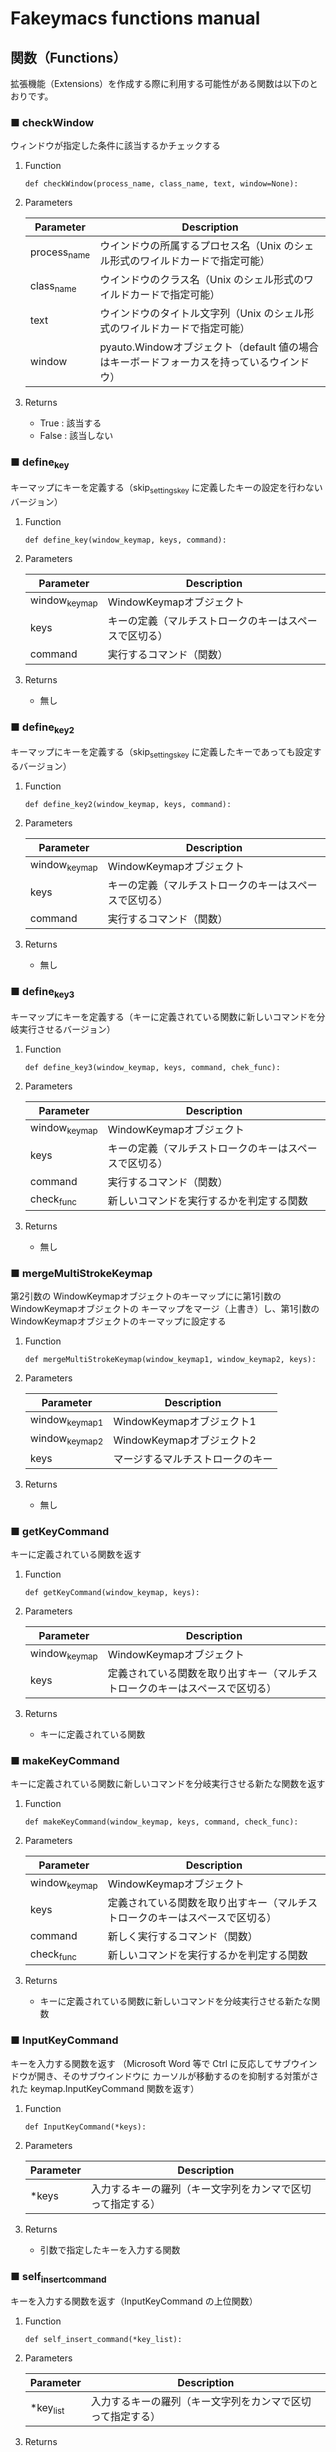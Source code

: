 #+STARTUP: showall indent

* Fakeymacs functions manual

** 関数（Functions）

拡張機能（Extensions）を作成する際に利用する可能性がある関数は以下のとおりです。

*** ■ checkWindow

ウィンドウが指定した条件に該当するかチェックする

**** Function

#+BEGIN_EXAMPLE
def checkWindow(process_name, class_name, text, window=None):
#+END_EXAMPLE

**** Parameters

|--------------+-------------------------------------------------------------------------------------------|
| Parameter    | Description                                                                               |
|--------------+-------------------------------------------------------------------------------------------|
| process_name | ウインドウの所属するプロセス名（Unix のシェル形式のワイルドカードで指定可能）             |
| class_name   | ウインドウのクラス名（Unix のシェル形式のワイルドカードで指定可能）                       |
| text         | ウインドウのタイトル文字列（Unix のシェル形式のワイルドカードで指定可能）                 |
| window       | pyauto.Windowオブジェクト（default 値の場合はキーボードフォーカスを持っているウインドウ） |
|--------------+-------------------------------------------------------------------------------------------|

**** Returns

- True : 該当する
- False : 該当しない

*** ■ define_key

キーマップにキーを定義する（skip_settings_key に定義したキーの設定を行わないバージョン）

**** Function

#+BEGIN_EXAMPLE
def define_key(window_keymap, keys, command):
#+END_EXAMPLE

**** Parameters

|---------------+--------------------------------------------------------|
| Parameter     | Description                                            |
|---------------+--------------------------------------------------------|
| window_keymap | WindowKeymapオブジェクト                               |
| keys          | キーの定義（マルチストロークのキーはスペースで区切る） |
| command       | 実行するコマンド（関数）                               |
|---------------+--------------------------------------------------------|

**** Returns

- 無し

*** ■ define_key2

キーマップにキーを定義する（skip_settings_key に定義したキーであっても設定するバージョン）

**** Function

#+BEGIN_EXAMPLE
def define_key2(window_keymap, keys, command):
#+END_EXAMPLE

**** Parameters

|---------------+--------------------------------------------------------|
| Parameter     | Description                                            |
|---------------+--------------------------------------------------------|
| window_keymap | WindowKeymapオブジェクト                               |
| keys          | キーの定義（マルチストロークのキーはスペースで区切る） |
| command       | 実行するコマンド（関数）                               |
|---------------+--------------------------------------------------------|

**** Returns

- 無し

*** ■ define_key3

キーマップにキーを定義する（キーに定義されている関数に新しいコマンドを分岐実行させるバージョン）

**** Function

#+BEGIN_EXAMPLE
def define_key3(window_keymap, keys, command, chek_func):
#+END_EXAMPLE

**** Parameters

|---------------+--------------------------------------------------------|
| Parameter     | Description                                            |
|---------------+--------------------------------------------------------|
| window_keymap | WindowKeymapオブジェクト                               |
| keys          | キーの定義（マルチストロークのキーはスペースで区切る） |
| command       | 実行するコマンド（関数）                               |
| check_func    | 新しいコマンドを実行するかを判定する関数                                     |
|---------------+--------------------------------------------------------|

**** Returns

- 無し

*** ■ mergeMultiStrokeKeymap

第2引数の WindowKeymapオブジェクトのキーマップにに第1引数の WindowKeymapオブジェクトの
キーマップをマージ（上書き）し、第1引数の WindowKeymapオブジェクトのキーマップに設定する

**** Function

#+BEGIN_EXAMPLE
def mergeMultiStrokeKeymap(window_keymap1, window_keymap2, keys):
#+END_EXAMPLE

**** Parameters

|----------------+----------------------------------|
| Parameter      | Description                      |
|----------------+----------------------------------|
| window_keymap1 | WindowKeymapオブジェクト1        |
| window_keymap2 | WindowKeymapオブジェクト2        |
| keys           | マージするマルチストロークのキー |
|----------------+----------------------------------|

**** Returns

- 無し

*** ■ getKeyCommand

キーに定義されている関数を返す

**** Function

#+BEGIN_EXAMPLE
def getKeyCommand(window_keymap, keys):
#+END_EXAMPLE

**** Parameters

|---------------+------------------------------------------------------------------------------|
| Parameter     | Description                                                                  |
|---------------+------------------------------------------------------------------------------|
| window_keymap | WindowKeymapオブジェクト                                                     |
| keys          | 定義されている関数を取り出すキー（マルチストロークのキーはスペースで区切る） |
|---------------+------------------------------------------------------------------------------|

**** Returns

- キーに定義されている関数

*** ■ makeKeyCommand

キーに定義されている関数に新しいコマンドを分岐実行させる新たな関数を返す

**** Function

#+BEGIN_EXAMPLE
def makeKeyCommand(window_keymap, keys, command, check_func):
#+END_EXAMPLE

**** Parameters

|---------------+------------------------------------------------------------------------------|
| Parameter     | Description                                                                  |
|---------------+------------------------------------------------------------------------------|
| window_keymap | WindowKeymapオブジェクト                                                     |
| keys          | 定義されている関数を取り出すキー（マルチストロークのキーはスペースで区切る） |
| command       | 新しく実行するコマンド（関数）                                               |
| check_func    | 新しいコマンドを実行するかを判定する関数                                     |
|---------------+------------------------------------------------------------------------------|

**** Returns

- キーに定義されている関数に新しいコマンドを分岐実行させる新たな関数

*** ■ InputKeyCommand

キーを入力する関数を返す
（Microsoft Word 等で Ctrl に反応してサブウインドウが開き、そのサブウインドウに
カーソルが移動するのを抑制する対策がされた keymap.InputKeyCommand 関数を返す）

**** Function

#+BEGIN_EXAMPLE
def InputKeyCommand(*keys):
#+END_EXAMPLE

**** Parameters

|-----------+------------------------------------------------------------|
| Parameter | Description                                                |
|-----------+------------------------------------------------------------|
| *keys     | 入力するキーの羅列（キー文字列をカンマで区切って指定する） |
|-----------+------------------------------------------------------------|

**** Returns

- 引数で指定したキーを入力する関数

*** ■ self_insert_command

キーを入力する関数を返す（InputKeyCommand の上位関数）

**** Function

#+BEGIN_EXAMPLE
def self_insert_command(*key_list):
#+END_EXAMPLE

**** Parameters

|-----------+------------------------------------------------------------|
| Parameter | Description                                                |
|-----------+------------------------------------------------------------|
| *key_list | 入力するキーの羅列（キー文字列をカンマで区切って指定する） |
|-----------+------------------------------------------------------------|

**** Returns

- 引数で指定したキーを入力する関数

*** ■ mark

mark がセットされていれば、その mark から func で移動した場所までのリージョンを拡張する
ための新たな関数を返す

**** Function

#+BEGIN_EXAMPLE
def mark(func, forward_direction):
#+END_EXAMPLE

**** Parameters

|-------------------+-------------------------------------------------------------------------------------|
| Parameter         | Description                                                                         |
|-------------------+-------------------------------------------------------------------------------------|
| func              | 処理を施す関数                                                                      |
| forward_direction | func で指定した関数が前方に進む処理の場合は True、そうでない場合は False を指定する |
|-------------------+-------------------------------------------------------------------------------------|

**** Returns

- 引数で指定した func に本関数の処理を施した新たな関数

*** ■ mark2

func で移動した場所までのリージョンを拡張するための新たな関数を返す
（Shift を使ったリージョン拡張処理などで利用）

**** Function

#+BEGIN_EXAMPLE
def mark2(func, forward_direction):
#+END_EXAMPLE

**** Parameters

|-------------------+-------------------------------------------------------------------------------------|
| Parameter         | Description                                                                         |
|-------------------+-------------------------------------------------------------------------------------|
| func              | 処理を施す関数                                                                      |
| forward_direction | func で指定した関数が前方に進む処理の場合は True、そうでない場合は False を指定する |
|-------------------+-------------------------------------------------------------------------------------|

**** Returns

- 引数で指定した func に本関数の処理を施した新たな関数

*** ■ reset_mark

mark の状態を reset する新たな関数を返す

**** Function

#+BEGIN_EXAMPLE
def reset_mark(func):
#+END_EXAMPLE

**** Parameters

|-----------+----------------|
| Parameter | Description    |
|-----------+----------------|
| func      | 処理を施す関数 |
|-----------+----------------|

**** Returns

- 引数で指定した func に本関数の処理を施した新たな関数

*** ■ reset_counter

repeat counter の状態を reset する新たな関数を返す

**** Function

#+BEGIN_EXAMPLE
def reset_counter(func):
#+END_EXAMPLE

**** Parameters

|-----------+----------------|
| Parameter | Description    |
|-----------+----------------|
| func      | 処理を施す関数 |
|-----------+----------------|

**** Returns

- 引数で指定した func に本関数の処理を施した新たな関数

*** ■ reset_undo

undo/redo の状態を undo に reset する新たな関数を返す

**** Function

#+BEGIN_EXAMPLE
def reset_undo(func):
#+END_EXAMPLE

**** Parameters

|-----------+----------------|
| Parameter | Description    |
|-----------+----------------|
| func      | 処理を施す関数 |
|-----------+----------------|

**** Returns

- 引数で指定した func に本関数の処理を施した新たな関数

*** ■ reset_search

検索中の状態を reset する新たな関数を返す

**** Function

#+BEGIN_EXAMPLE
def reset_search(func):
#+END_EXAMPLE

**** Parameters

|-----------+----------------|
| Parameter | Description    |
|-----------+----------------|
| func      | 処理を施す関数 |
|-----------+----------------|

**** Returns

- 引数で指定した func に本関数の処理を施した新たな関数

*** ■ repeat

数引数の値に従い、repeat の処理を施した新たな関数を返す

**** Function

#+BEGIN_EXAMPLE
def repeat(func):
#+END_EXAMPLE

**** Parameters

|-----------+----------------|
| Parameter | Description    |
|-----------+----------------|
| func      | 処理を施す関数 |
|-----------+----------------|

**** Returns

- 引数で指定した func に本関数の処理を施した新たな関数

*** ■ repeat2

数引数の値に従い、repeat の処理を施した新たな関数を返す
（リーションが設定してある場合は、一回のみ処理を行うバージョン）

**** Function

#+BEGIN_EXAMPLE
def repeat2(func):
#+END_EXAMPLE

**** Parameters

|-----------+----------------|
| Parameter | Description    |
|-----------+----------------|
| func      | 処理を施す関数 |
|-----------+----------------|

**** Returns

- 引数で指定した func に本関数の処理を施した新たな関数

*** ■ repeat3

数引数の値に従い、repeat の処理を施した新たな関数を返す
（repaet 回数を func の引数で渡すバージョン）

**** Function

#+BEGIN_EXAMPLE
def repeat3(func):
#+END_EXAMPLE

**** Parameters

|-----------+----------------|
| Parameter | Description    |
|-----------+----------------|
| func      | 処理を施す関数 |
|-----------+----------------|

**** Returns

- 引数で指定した func に本関数の処理を施した新たな関数

*** ■ delay

処理を指定した時間停止する

**** Function

#+BEGIN_EXAMPLE
def delay(sec=0.02):
#+END_EXAMPLE

**** Parameters

|-----------+---------------------------------------|
| Parameter | Description                           |
|-----------+---------------------------------------|
| sec       | 停止する秒数（デフォルト値は 0.02秒） |
|-----------+---------------------------------------|

**** Returns

- 無し
